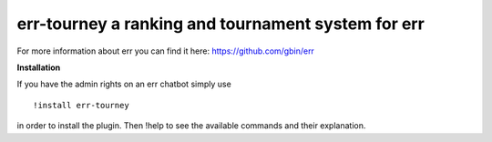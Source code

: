 err-tourney a ranking and tournament system for err
===================================================

For more information about err you can find it here: https://github.com/gbin/err

**Installation**


If you have the admin rights on an err chatbot simply use
::

    !install err-tourney

in order to install the plugin.
Then !help to see the available commands and their explanation.


